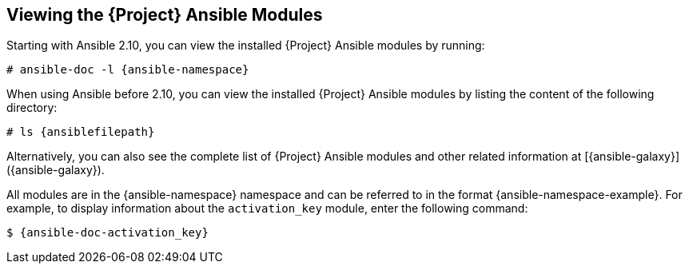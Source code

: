 [id="listing-using-satellite-ansible-modules_{context}"]
== Viewing the {Project} Ansible Modules

ifeval::["{build}" == "satellite"]
You can view the installed {Project} Ansible modules by listing the content of the following directory:
+
[options="nowrap" subs="+quotes,attributes"]
----
# ls {ansiblefilepath}
----

[NOTE]
====
At the time of writing, the `ansible-doc -l` command does not list collections yet.
====

endif::[]

ifeval::["{build}" != "satellite"]

Starting with Ansible 2.10, you can view the installed {Project} Ansible modules by running:

[options="nowrap" subs="+quotes,attributes"]
----
# ansible-doc -l {ansible-namespace}
----

When using Ansible before 2.10, you can view the installed {Project} Ansible modules by listing the content of the following directory:

[options="nowrap" subs="+quotes,attributes"]
----
# ls {ansiblefilepath}
----

endif::[]

Alternatively, you can also see the complete list of {Project} Ansible modules and other related information at [{ansible-galaxy}]({ansible-galaxy}).

All modules are in the {ansible-namespace} namespace and can be referred to in the format {ansible-namespace-example}. For example, to display information about the `activation_key` module, enter the following command:

[options="nowrap" subs="+quotes,attributes"]
----
$ {ansible-doc-activation_key}
----
